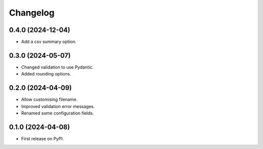 
Changelog
=========

0.4.0 (2024-12-04)
------------------

* Add a csv summary option.

0.3.0 (2024-05-07)
------------------

* Changed validation to use Pydantic.
* Added rounding options.

0.2.0 (2024-04-09)
------------------

* Allow customising filename.
* Improved validation error messages.
* Renamed some configuration fields.

0.1.0 (2024-04-08)
------------------

* First release on PyPI.
